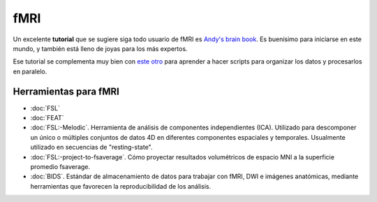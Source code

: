 fMRI
====

Un excelente **tutorial** que se sugiere siga todo usuario de fMRI es `Andy's brain book <https://andysbrainbook.readthedocs.io/en/latest/index.html>`_. Es buenísimo para iniciarse en este mundo, y también está lleno de joyas para los más expertos.

Ese tutorial se complementa muy bien con `este otro <http://fsl.fmrib.ox.ac.uk/fslcourse/lectures/scripting/>`_ para aprender a hacer scripts para organizar los datos y procesarlos en paralelo.

Herramientas para fMRI
-----------------------

+ :doc:`FSL`
+ :doc:`FEAT`
+ :doc:`FSL:-Melodic`. Herramienta de análisis de componentes independientes (ICA). Utilizado para descomponer un único o múltiples conjuntos de datos 4D en diferentes componentes espaciales y temporales. Usualmente utilizado en secuencias de "resting-state".
+ :doc:`FSL:-project-to-fsaverage`. Cómo proyectar resultados volumétricos de espacio MNI a la superficie promedio fsaverage.
+ :doc:`BIDS`. Estándar de almacenamiento de datos para trabajar con fMRI, DWI e imágenes anatómicas, mediante herramientas que favorecen la reproducibilidad de los análisis.
